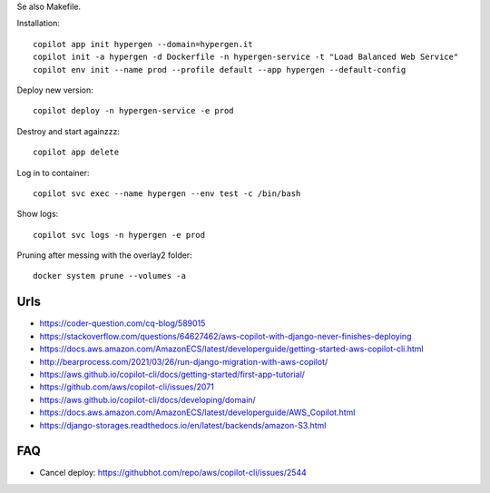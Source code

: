 Se also Makefile.

Installation::

    copilot app init hypergen --domain=hypergen.it
    copilot init -a hypergen -d Dockerfile -n hypergen-service -t "Load Balanced Web Service"
    copilot env init --name prod --profile default --app hypergen --default-config

    
Deploy new version::

    copilot deploy -n hypergen-service -e prod

Destroy and start againzzz::

    copilot app delete
    
Log in to container::

    copilot svc exec --name hypergen --env test -c /bin/bash

Show logs::

    copilot svc logs -n hypergen -e prod

Pruning after messing with the overlay2 folder::

    docker system prune --volumes -a
    
Urls
====

- https://coder-question.com/cq-blog/589015
- https://stackoverflow.com/questions/64627462/aws-copilot-with-django-never-finishes-deploying
- https://docs.aws.amazon.com/AmazonECS/latest/developerguide/getting-started-aws-copilot-cli.html
- http://bearprocess.com/2021/03/26/run-django-migration-with-aws-copilot/
- https://aws.github.io/copilot-cli/docs/getting-started/first-app-tutorial/
- https://github.com/aws/copilot-cli/issues/2071
- https://aws.github.io/copilot-cli/docs/developing/domain/
- https://docs.aws.amazon.com/AmazonECS/latest/developerguide/AWS_Copilot.html
- https://django-storages.readthedocs.io/en/latest/backends/amazon-S3.html

FAQ
===

- Cancel deploy: https://githubhot.com/repo/aws/copilot-cli/issues/2544
